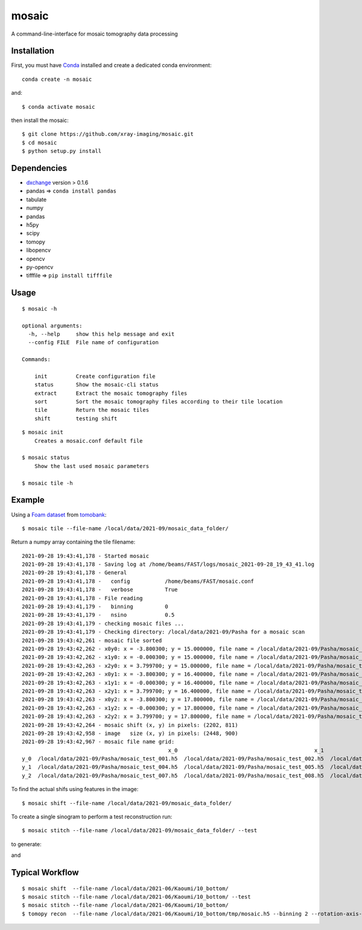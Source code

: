 ======
mosaic
======

A command-line-interface for mosaic tomography data processing

Installation
------------

First, you must have `Conda <https://docs.conda.io/en/latest/miniconda.html>`_
installed and create a dedicated conda environment::

     conda create -n mosaic

and::

    $ conda activate mosaic

then install the mosaic::

    $ git clone https://github.com/xray-imaging/mosaic.git
    $ cd mosaic
    $ python setup.py install

Dependencies
------------

- `dxchange <https://github.com/data-exchange/dxchange>`_ version > 0.1.6 
- pandas => ``conda install pandas``
- tabulate
- numpy
- pandas
- h5py
- scipy
- tomopy
- libopencv
- opencv
- py-opencv
- tifffile  => ``pip install tifffile``

Usage
-----

::

    $ mosaic -h

    optional arguments:
      -h, --help     show this help message and exit
      --config FILE  File name of configuration

    Commands:
  
        init         Create configuration file
        status       Show the mosaic-cli status
        extract      Extract the mosaic tomography files
        sort         Sort the mosaic tomography files according to their tile location
        tile         Return the mosaic tiles
        shift        testing shift


::

    $ mosaic init
        Creates a mosaic.conf default file

    $ mosaic status 
        Show the last used mosaic parameters

    $ mosaic tile -h

Example
-------

Using a `Foam dataset <https://tomobank.readthedocs.io/en/latest/source/data/docs.data.tomosaic.html#foam>`_  
from `tomobank <https://tomobank.readthedocs.io/en/latest/index.html>`_:

::

    $ mosaic tile --file-name /local/data/2021-09/mosaic_data_folder/

Return a numpy array containing the tile filename::

    2021-09-28 19:43:41,178 - Started mosaic
    2021-09-28 19:43:41,178 - Saving log at /home/beams/FAST/logs/mosaic_2021-09-28_19_43_41.log
    2021-09-28 19:43:41,178 - General
    2021-09-28 19:43:41,178 -   config           /home/beams/FAST/mosaic.conf
    2021-09-28 19:43:41,178 -   verbose          True
    2021-09-28 19:43:41,178 - File reading
    2021-09-28 19:43:41,179 -   binning          0
    2021-09-28 19:43:41,179 -   nsino            0.5
    2021-09-28 19:43:41,179 - checking mosaic files ...
    2021-09-28 19:43:41,179 - Checking directory: /local/data/2021-09/Pasha for a mosaic scan
    2021-09-28 19:43:42,261 - mosaic file sorted
    2021-09-28 19:43:42,262 - x0y0: x = -3.800300; y = 15.000000, file name = /local/data/2021-09/Pasha/mosaic_test_001.h5, original file name = /local/data/2021-09/Pasha/mosaic_test_001.h5
    2021-09-28 19:43:42,262 - x1y0: x = -0.000300; y = 15.000000, file name = /local/data/2021-09/Pasha/mosaic_test_002.h5, original file name = /local/data/2021-09/Pasha/mosaic_test_002.h5
    2021-09-28 19:43:42,263 - x2y0: x = 3.799700; y = 15.000000, file name = /local/data/2021-09/Pasha/mosaic_test_003.h5, original file name = /local/data/2021-09/Pasha/mosaic_test_003.h5
    2021-09-28 19:43:42,263 - x0y1: x = -3.800300; y = 16.400000, file name = /local/data/2021-09/Pasha/mosaic_test_004.h5, original file name = /local/data/2021-09/Pasha/mosaic_test_004.h5
    2021-09-28 19:43:42,263 - x1y1: x = -0.000300; y = 16.400000, file name = /local/data/2021-09/Pasha/mosaic_test_005.h5, original file name = /local/data/2021-09/Pasha/mosaic_test_005.h5
    2021-09-28 19:43:42,263 - x2y1: x = 3.799700; y = 16.400000, file name = /local/data/2021-09/Pasha/mosaic_test_006.h5, original file name = /local/data/2021-09/Pasha/mosaic_test_006.h5
    2021-09-28 19:43:42,263 - x0y2: x = -3.800300; y = 17.800000, file name = /local/data/2021-09/Pasha/mosaic_test_007.h5, original file name = /local/data/2021-09/Pasha/mosaic_test_007.h5
    2021-09-28 19:43:42,263 - x1y2: x = -0.000300; y = 17.800000, file name = /local/data/2021-09/Pasha/mosaic_test_008.h5, original file name = /local/data/2021-09/Pasha/mosaic_test_008.h5
    2021-09-28 19:43:42,263 - x2y2: x = 3.799700; y = 17.800000, file name = /local/data/2021-09/Pasha/mosaic_test_009.h5, original file name = /local/data/2021-09/Pasha/mosaic_test_009.h5
    2021-09-28 19:43:42,264 - mosaic shift (x, y) in pixels: (2202, 811)
    2021-09-28 19:43:42,958 - image   size (x, y) in pixels: (2448, 900)
    2021-09-28 19:43:42,967 - mosaic file name grid:
                                                  x_0                                           x_1                                           x_2
    y_0  /local/data/2021-09/Pasha/mosaic_test_001.h5  /local/data/2021-09/Pasha/mosaic_test_002.h5  /local/data/2021-09/Pasha/mosaic_test_003.h5
    y_1  /local/data/2021-09/Pasha/mosaic_test_004.h5  /local/data/2021-09/Pasha/mosaic_test_005.h5  /local/data/2021-09/Pasha/mosaic_test_006.h5
    y_2  /local/data/2021-09/Pasha/mosaic_test_007.h5  /local/data/2021-09/Pasha/mosaic_test_008.h5  /local/data/2021-09/Pasha/mosaic_test_009.h5



To find the actual shifs using features in the image::

    $ mosaic shift --file-name /local/data/2021-09/mosaic_data_folder/

To create a single sinogram to perform a test reconstruction run::

    $ mosaic stitch --file-name /local/data/2021-09/mosaic_data_folder/ --test

to generate:

.. image:: docs/source/img/tomo_00094.png
    :width: 50%
    :align: center

and 

.. image:: docs/source/img/tomo_00094_rec.png
    :width: 50%
    :align: center

Typical Workflow
----------------

::

	$ mosaic shift  --file-name /local/data/2021-06/Kaoumi/10_bottom/
	$ mosaic stitch --file-name /local/data/2021-06/Kaoumi/10_bottom/ --test
	$ mosaic stitch --file-name /local/data/2021-06/Kaoumi/10_bottom/
	$ tomopy recon  --file-name /local/data/2021-06/Kaoumi/10_bottom/tmp/mosaic.h5 --binning 2 --rotation-axis-auto manual --center-search-width 50 --rotation-axis 5653 --nsino-per-chunk 32 --reconstruction-type full --remove-stripe-method vo-all --fix-nan-and-inf True

